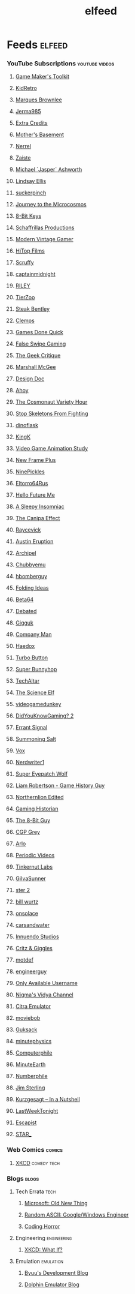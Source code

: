 #+TITLE: elfeed
* Feeds                                                                 :elfeed:
*** YouTube Subscriptions                                     :youtube:videos:
**** [[https://www.youtube.com/feeds/videos.xml?channel_id=UCqJ-Xo29CKyLTjn6z2XwYAw][Game Maker's Toolkit]]
**** [[https://www.youtube.com/feeds/videos.xml?channel_id=UCVsUJ1GOoR_nsviWJZEnd3g][KidRetro]]
**** [[https://www.youtube.com/feeds/videos.xml?channel_id=UCBJycsmduvYEL83R_U4JriQ][Marques Brownlee]]
**** [[https://www.youtube.com/feeds/videos.xml?channel_id=UCK3kaNXbB57CLcyhtccV_yw][Jerma985]]
**** [[https://www.youtube.com/feeds/videos.xml?channel_id=UCCODtTcd5M1JavPCOr_Uydg][Extra Credits]]
**** [[https://www.youtube.com/feeds/videos.xml?channel_id=UCBs2Y3i14e1NWQxOGliatmg][Mother's Basement]]
**** [[https://www.youtube.com/feeds/videos.xml?channel_id=UCZKyj7wDE51SMbkrRBT6SdA][Nerrel]]
**** [[https://www.youtube.com/feeds/videos.xml?channel_id=UCzgkOWKcwy0uhYilE6bd1Lg][Zaiste]]
**** [[https://www.youtube.com/feeds/videos.xml?channel_id=UC5bN6XKHDCFt_wYAJmsP_Mg][Michael `Jasper` Ashworth]]
**** [[https://www.youtube.com/feeds/videos.xml?channel_id=UCG1h-Wqjtwz7uUANw6gazRw][Lindsay Ellis]]
**** [[https://www.youtube.com/feeds/videos.xml?channel_id=UC3azLjQuz9s5qk76KEXaTvA][suckerpinch]]
**** [[https://www.youtube.com/feeds/videos.xml?channel_id=UCBbnbBWJtwsf0jLGUwX5Q3g][Journey to the Microcosmos]]
**** [[https://www.youtube.com/feeds/videos.xml?channel_id=UCcTt3O4_IW5gnA0c58eXshg][8-Bit Keys]]
**** [[https://www.youtube.com/feeds/videos.xml?channel_id=UC5UYMeKfZbFYnLHzoTJB1xA][Schaffrillas Productions]]
**** [[https://www.youtube.com/feeds/videos.xml?channel_id=UCjFaPUcJU1vwk193mnW_w1w][Modern Vintage Gamer]]
**** [[https://www.youtube.com/feeds/videos.xml?channel_id=UCDmd40nGOGL3IxKNVeRb9-w][HiTop Films]]
**** [[https://www.youtube.com/feeds/videos.xml?channel_id=UCDoKh1xoqKDfUr3YxQBs_1w][Scruffy]]
**** [[https://www.youtube.com/feeds/videos.xml?channel_id=UCROQqK3_z79JuTetNP3pIXQ][captainmidnight]]
**** [[https://www.youtube.com/feeds/videos.xml?channel_id=UCjIWz_SyKyJOmNLftF8juiw][RILEY]]
**** [[https://www.youtube.com/feeds/videos.xml?channel_id=UCHsRtomD4twRf5WVHHk-cMw][TierZoo]]
**** [[https://www.youtube.com/feeds/videos.xml?channel_id=UCliK3gZpX4d6vPVv9D7OTfg][Steak Bentley]]
**** [[https://www.youtube.com/feeds/videos.xml?channel_id=UCJQfl8QxjNen736AVO3ecFg][Clemps]]
**** [[https://www.youtube.com/feeds/videos.xml?channel_id=UCI3DTtB-a3fJPjKtQ5kYHfA][Games Done Quick]]
**** [[https://www.youtube.com/feeds/videos.xml?channel_id=UCDGbmCxt2CEZAsDh1CiWXsQ][False Swipe Gaming]]
**** [[https://www.youtube.com/feeds/videos.xml?channel_id=UCxgx4EwuYDYMZFhjo1dC7SA][The Geek Critique]]
**** [[https://www.youtube.com/feeds/videos.xml?channel_id=UCIoNgwHpavUi2UnC68cKgbw][Marshall McGee]]
**** [[https://www.youtube.com/feeds/videos.xml?channel_id=UCNOVwMpD-5A1xzcQGbIHNeA][Design Doc]]
**** [[https://www.youtube.com/feeds/videos.xml?channel_id=UCE1jXbVAGJQEORz9nZqb5bQ][Ahoy]]
**** [[https://www.youtube.com/feeds/videos.xml?channel_id=UCqTYHSnBUXZamsVcOlQf-fg][The Cosmonaut Variety Hour]]
**** [[https://www.youtube.com/feeds/videos.xml?channel_id=UC5Xeb9-FhZXgvw340n7PsCQ][Stop Skeletons From Fighting]]
**** [[https://www.youtube.com/feeds/videos.xml?channel_id=UCdSpsvkV2N7B7gLb1yTOwqw][dinoflask]]
**** [[https://www.youtube.com/feeds/videos.xml?channel_id=UC18YhnNvyrU2kTwCyj9p5ag][KingK]]
**** [[https://www.youtube.com/feeds/videos.xml?channel_id=UC8A3Zig-dNx2kZmy1FovTEA][Video Game Animation Study]]
**** [[https://www.youtube.com/feeds/videos.xml?channel_id=UCxO_ya-RmAXCXJCU54AxYFw][New Frame Plus]]
**** [[https://www.youtube.com/feeds/videos.xml?channel_id=UCHzS8glfx7BmI2Vjhrs6y8w][NinePickles]]
**** [[https://www.youtube.com/feeds/videos.xml?channel_id=UCn-REG6uY2ew2mICsTZx54Q][Eltorro64Rus]]
**** [[https://www.youtube.com/feeds/videos.xml?channel_id=UCFQMO-YL87u-6Rt8hIVsRjA][Hello Future Me]]
**** [[https://www.youtube.com/feeds/videos.xml?channel_id=UCr6jU0ZzwvLWXq-M0WNNGMA][A Sleepy Insomniac]]
**** [[https://www.youtube.com/feeds/videos.xml?channel_id=UCz4ZjuO7HrynjRrRlur1yWg][The Canipa Effect]]
**** [[https://www.youtube.com/feeds/videos.xml?channel_id=UC1JTQBa5QxZCpXrFSkMxmPw][Raycevick]]
**** [[https://www.youtube.com/feeds/videos.xml?channel_id=UC0SyhPy7VsMQCIYDszFaplQ][Austin Eruption]]
**** [[https://www.youtube.com/feeds/videos.xml?channel_id=UC3zoY9LapZERsN7caDKqz0w][Archipel]]
**** [[https://www.youtube.com/feeds/videos.xml?channel_id=UCKOvOaJv4GK-oDqx-sj7VVg][Chubbyemu]]
**** [[https://www.youtube.com/feeds/videos.xml?channel_id=UClt01z1wHHT7c5lKcU8pxRQ][hbomberguy]]
**** [[https://www.youtube.com/feeds/videos.xml?channel_id=UCyNtlmLB73-7gtlBz00XOQQ][Folding Ideas]]
**** [[https://www.youtube.com/feeds/videos.xml?channel_id=UCtByt51SvEuImGDC2bAiC6g][Beta64]]
**** [[https://www.youtube.com/feeds/videos.xml?channel_id=UCYNINiI_cD4krPeC2ihNvEg][Debated]]
**** [[https://www.youtube.com/feeds/videos.xml?channel_id=UC7dF9qfBMXrSlaaFFDvV_Yg][Gigguk]]
**** [[https://www.youtube.com/feeds/videos.xml?channel_id=UCQMyhrt92_8XM0KgZH6VnRg][Company Man]]
**** [[https://www.youtube.com/feeds/videos.xml?channel_id=UCVUirFtaSpWupdfDnaErhuQ][Haedox]]
**** [[https://www.youtube.com/feeds/videos.xml?channel_id=UCWPTiFpzm8559H-9Err59gw][Turbo Button]]
**** [[https://www.youtube.com/feeds/videos.xml?channel_id=UCWqr2tH3dPshNhPjV5h1xRw][Super Bunnyhop]]
**** [[https://www.youtube.com/feeds/videos.xml?channel_id=UCtZO3K2p8mqFwiKWb9k7fXA][TechAltar]]
**** [[https://www.youtube.com/feeds/videos.xml?channel_id=UCCrnCItH17W-64FDzjwOi5w][The Science Elf]]
**** [[https://www.youtube.com/feeds/videos.xml?channel_id=UCsvn_Po0SmunchJYOWpOxMg][videogamedunkey]]
**** [[https://www.youtube.com/feeds/videos.xml?channel_id=UCeCFik7Bl4JeEKHveT1cR1A][DidYouKnowGaming? 2]]
**** [[https://www.youtube.com/feeds/videos.xml?channel_id=UCm4JnxTxtvItQecKUc4zRhQ][Errant Signal]]
**** [[https://www.youtube.com/feeds/videos.xml?channel_id=UCtUbO6rBht0daVIOGML3c8w][Summoning Salt]]
**** [[https://www.youtube.com/feeds/videos.xml?channel_id=UCLXo7UDZvByw2ixzpQCufnA][Vox]]
**** [[https://www.youtube.com/feeds/videos.xml?channel_id=UCJkMlOu7faDgqh4PfzbpLdg][Nerdwriter1]]
**** [[https://www.youtube.com/feeds/videos.xml?channel_id=UCtGoikgbxP4F3rgI9PldI9g][Super Eyepatch Wolf]]
**** [[https://www.youtube.com/feeds/videos.xml?channel_id=UCanmNTwIegw9sjD9gzBlupQ][Liam Robertson - Game History Guy]]
**** [[https://www.youtube.com/feeds/videos.xml?channel_id=UCqHn-6CvuGzUijbWmWPDuvw][Northernlion Edited]]
**** [[https://www.youtube.com/feeds/videos.xml?channel_id=UCnbvPS_rXp4PC21PG2k1UVg][Gaming Historian]]
**** [[https://www.youtube.com/feeds/videos.xml?channel_id=UC8uT9cgJorJPWu7ITLGo9Ww][The 8-Bit Guy]]
**** [[https://www.youtube.com/feeds/videos.xml?channel_id=UC2C_jShtL725hvbm1arSV9w][CGP Grey]]
**** [[https://www.youtube.com/feeds/videos.xml?channel_id=UC-9QiiVaViuqMhLp1XEwdxA][Arlo]]
**** [[https://www.youtube.com/feeds/videos.xml?channel_id=UCtESv1e7ntJaLJYKIO1FoYw][Periodic Videos]]
**** [[https://www.youtube.com/feeds/videos.xml?channel_id=UCipr-y52SQGyMX-CQ2xk3jA][Tinkernut Labs]]
**** [[https://www.youtube.com/feeds/videos.xml?channel_id=UCUWqr4gShUpMjdG9T99j-PQ][GiIvaSunner]]
**** [[https://www.youtube.com/feeds/videos.xml?channel_id=UC13OYglkZpyJsJTrubCzfWw][ster 2]]
**** [[https://www.youtube.com/feeds/videos.xml?channel_id=UCq6aw03lNILzV96UvEAASfQ][bill wurtz]]
**** [[https://www.youtube.com/feeds/videos.xml?channel_id=UC0HukLjwuiA1oDDlkOeTAIQ][onsolace]]
**** [[https://www.youtube.com/feeds/videos.xml?channel_id=UCmxCoyvGU3IndS7bm9oH3Vg][carsandwater]]
**** [[https://www.youtube.com/feeds/videos.xml?channel_id=UC5fdssPqmmGhkhsJi4VcckA][Innuendo Studios]]
**** [[https://www.youtube.com/feeds/videos.xml?channel_id=UCJIhHaMTzWvv3FdpC3cyCEQ][Critz & Giggles]]
**** [[https://www.youtube.com/feeds/videos.xml?channel_id=UCBPggmhnWOiOhmqPtyu1-FQ][motdef]]
**** [[https://www.youtube.com/feeds/videos.xml?channel_id=UC2bkHVIDjXS7sgrgjFtzOXQ][engineerguy]]
**** [[https://www.youtube.com/feeds/videos.xml?channel_id=UCgWC2WNHevYgyzGBdeulgGg][Only Available Username]]
**** [[https://www.youtube.com/feeds/videos.xml?channel_id=UCpAwtVHwXUnEmGgY9DVkk-w][Nigma's Vidya Channel]]
**** [[https://www.youtube.com/feeds/videos.xml?channel_id=UC_dcdgzuapBtAY4ol3x-90Q][Citra Emulator]]
**** [[https://www.youtube.com/feeds/videos.xml?channel_id=UCy92fXa6yBrLnKdW1pYJlMw][moviebob]]
**** [[https://www.youtube.com/feeds/videos.xml?channel_id=UCDgV_Bq-QRsuTnAEyqrc32A][Guksack]]
**** [[https://www.youtube.com/feeds/videos.xml?channel_id=UCUHW94eEFW7hkUMVaZz4eDg][minutephysics]]
**** [[https://www.youtube.com/feeds/videos.xml?channel_id=UC9-y-6csu5WGm29I7JiwpnA][Computerphile]]
**** [[https://www.youtube.com/feeds/videos.xml?channel_id=UCeiYXex_fwgYDonaTcSIk6w][MinuteEarth]]
**** [[https://www.youtube.com/feeds/videos.xml?channel_id=UCoxcjq-8xIDTYp3uz647V5A][Numberphile]]
**** [[https://www.youtube.com/feeds/videos.xml?channel_id=UCWCw2Sd7RlYJ2yuNVHDWNOA][Jim Sterling]]
**** [[https://www.youtube.com/feeds/videos.xml?channel_id=UCsXVk37bltHxD1rDPwtNM8Q][Kurzgesagt – In a Nutshell]]
**** [[https://www.youtube.com/feeds/videos.xml?channel_id=UC3XTzVzaHQEd30rQbuvCtTQ][LastWeekTonight]]
**** [[https://www.youtube.com/feeds/videos.xml?channel_id=UCqg5FCR7NrpvlBWMXdt-5Vg][Escapist]]
**** [[https://www.youtube.com/feeds/videos.xml?channel_id=UCgSHGbs2oGoLItc-8y5hJ9g][STAR_]]
*** Web Comics                                                        :comics:
**** [[https://xkcd.com/atom.xml][XKCD]]                                                       :comedy:tech:
*** Blogs                                                              :blogs:
**** Tech Errata                                                       :tech:
***** [[https://devblogs.microsoft.com/oldnewthing/feed/][Microsoft: Old New Thing]]
***** [[https://randomascii.wordpress.com/feed/][Random ASCII: Google/Windows Engineer]]
***** [[http://feeds.feedburner.com/codinghorror][Coding Horror]]
**** Engineering                                                :engineering:
***** [[https://what-if.xkcd.com/feed.atom][XKCD: What If?]]
**** Emulation                                                    :emulation:
***** [[https://www.byuu.page/feeds/posts/default][Byuu's Development Blog]]
***** [[https://dolphin-emu.org/blog/feeds/][Dolphin Emulator Blog]]
